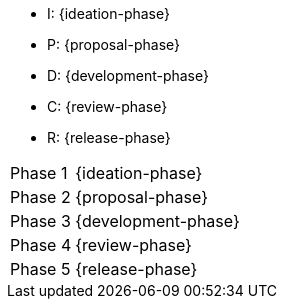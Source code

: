
//tag::short[]
* I: {ideation-phase}
* P: {proposal-phase}
* D: {development-phase}
* C: {review-phase}
* R: {release-phase}
//end::short[]

//tag::enumerated[]
[horizontal]
Phase 1:: {ideation-phase}
Phase 2:: {proposal-phase}
Phase 3:: {development-phase}
Phase 4:: {review-phase}
Phase 5:: {release-phase}
//end::enumerated[]
